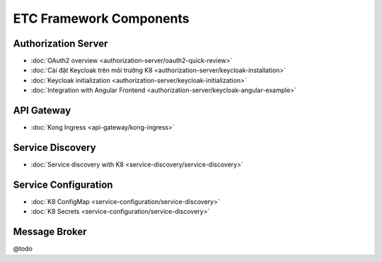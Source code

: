 ************************
ETC Framework Components
************************

Authorization Server
====================

* :doc:`OAuth2 overview <authorization-server/oauth2-quick-review>`
* :doc:`Cài đặt Keycloak trên môi trường K8 <authorization-server/keycloak-installation>`
* :doc:`Keycloak initialization <authorization-server/keycloak-initialization>`
* :doc:`Integration with Angular Frontend <authorization-server/keycloak-angular-example>`

API Gateway
===========

* :doc:`Kong Ingress <api-gateway/kong-ingress>`

Service Discovery
=================

* :doc:`Service discovery with K8 <service-discovery/service-discovery>`

Service Configuration
=====================

* :doc:`K8 ConfigMap <service-configuration/service-discovery>`
* :doc:`K8 Secrets <service-configuration/service-discovery>`

Message Broker
==============

@todo